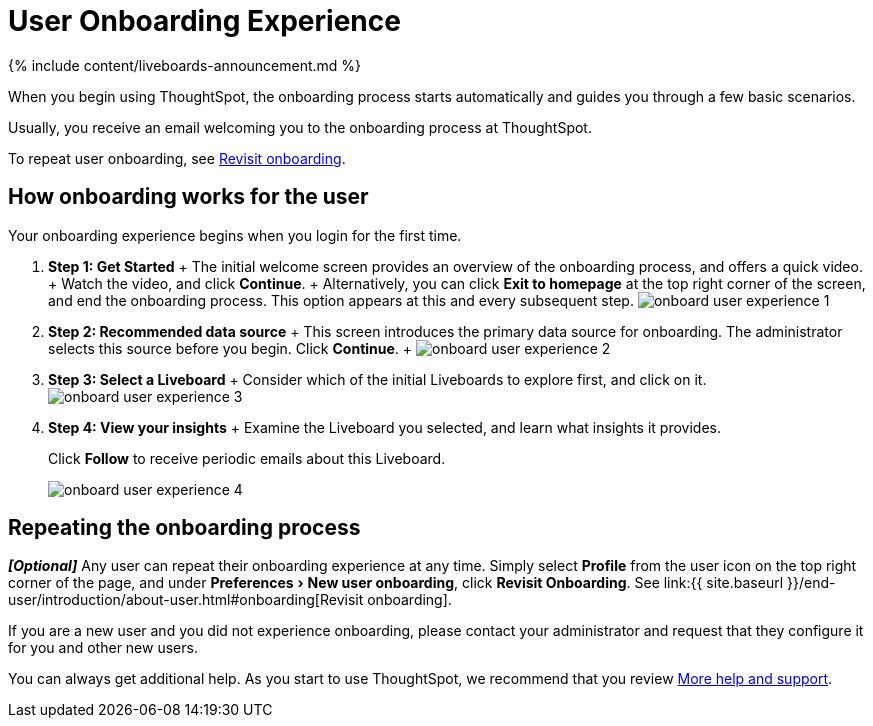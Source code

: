 = User Onboarding Experience
:experimental:
:last_updated: 11/05/2021
:linkattrs:
:page-aliases: /end-user/onboarding/user-onboarding-experience.adoc
:description: ThoughtSpot's onboarding is quick and intuitive; you can learn to use the application very quickly and efficiently.

{% include content/liveboards-announcement.md %}

When you begin using ThoughtSpot, the onboarding process starts automatically and guides you through a few basic scenarios.

Usually, you receive an email welcoming you to the onboarding process at ThoughtSpot.

To repeat user onboarding, see xref:user-profile.adoc#onboarding[Revisit onboarding].

[#onboarding-user]
== How onboarding works for the user

Your onboarding experience begins when you login for the first time.

. *Step 1: Get Started* + The initial welcome screen provides an overview of the onboarding process, and offers a quick video.
+ Watch the video, and click *Continue*.
+ Alternatively, you can click *Exit to homepage* at the top right corner of the screen, and end the onboarding process.
This option appears at this and every subsequent step.
image:onboard-user-experience-1.png[]
. *Step 2: Recommended data source* + This screen introduces the primary data source for onboarding.
The administrator selects this source before you begin.
Click *Continue*.
+   image:onboard-user-experience-2.png[]
. *Step 3: Select a Liveboard* + Consider which of the initial Liveboards to explore first, and click on it.
image:onboard-user-experience-3.png[]
. *Step 4: View your insights* + Examine the Liveboard you selected, and learn what insights it provides.
+
Click *Follow* to receive periodic emails about this Liveboard.
+
image::onboard-user-experience-4.png[]

== Repeating the onboarding process

*_[Optional]_* Any user can repeat their onboarding experience at any time.
Simply select *Profile* from the user icon on the top right corner of the page, and under menu:Preferences[New user onboarding], click *Revisit Onboarding*.
See link:{{ site.baseurl }}/end-user/introduction/about-user.html#onboarding[Revisit onboarding].

If you are a new user and you did not experience onboarding, please contact your administrator and request that they configure it for you and other new users.

You can always get additional help.
As you start to use ThoughtSpot, we recommend that you review xref:help-center.adoc[More help and support].
